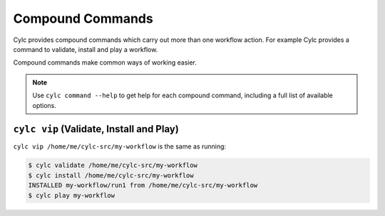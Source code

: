 .. _CompoundCommands:

Compound Commands
=================

Cylc provides compound commands which carry out more than one
workflow action. For example Cylc provides a command to validate,
install and play a workflow.

Compound commands make common ways of working easier.

.. note::

   Use ``cylc command --help`` to get help for each compound command,
   including a full list of available options.


``cylc vip`` (Validate, Install and Play)
-----------------------------------------

``cylc vip /home/me/cylc-src/my-workflow`` is the same as running:

.. code-block:: bash

   $ cylc validate /home/me/cylc-src/my-workflow
   $ cylc install /home/me/cylc-src/my-workflow
   INSTALLED my-workflow/run1 from /home/me/cylc-src/my-workflow
   $ cylc play my-workflow
